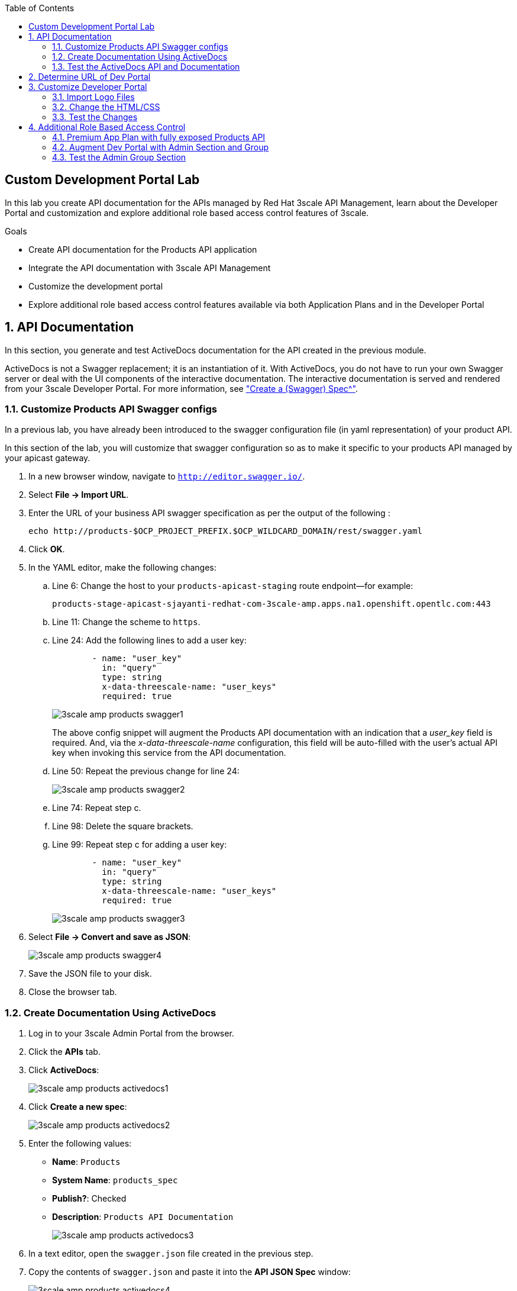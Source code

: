 :scrollbar:
:data-uri:
:toc2:
:linkattrs:


== Custom Development Portal Lab

In this lab you create API documentation for the APIs managed by Red Hat 3scale API Management, learn about the Developer Portal and customization and explore additional role based access control features of 3scale.

.Goals
* Create API documentation for the Products API application
* Integrate the API documentation with 3scale API Management
* Customize the development portal
* Explore additional role based access control features available via both Application Plans and in the Developer Portal

:numbered:

== API Documentation

In this section, you generate and test ActiveDocs documentation for the API created in the previous module.

ActiveDocs is not a Swagger replacement; it is an instantiation of it. With ActiveDocs, you do not have to run your own Swagger server or deal with the UI components of the interactive documentation. The interactive documentation is served and rendered from your 3scale Developer Portal. For more information, see link:https://support.3scale.net/docs/api-documentation/create-activedocs-spec["Create a (Swagger) Spec^"].

=== Customize Products API Swagger configs
In a previous lab, you have already been introduced to the swagger configuration file (in yaml representation) of your product API.

In this section of the lab, you will customize that swagger configuration so as to make it specific to your products API managed by your apicast gateway.

. In a new browser window, navigate to `http://editor.swagger.io/`.
. Select *File -> Import URL*.
. Enter the URL of your business API swagger specification as per the output of the following :
+
-----
echo http://products-$OCP_PROJECT_PREFIX.$OCP_WILDCARD_DOMAIN/rest/swagger.yaml
-----

. Click *OK*.
. In the YAML editor, make the following changes:
.. Line 6: Change the host to your `products-apicast-staging` route endpoint--for example:
+
`products-stage-apicast-sjayanti-redhat-com-3scale-amp.apps.na1.openshift.opentlc.com:443`
.. Line 11: Change the scheme to `https`.
.. Line 24: Add the following lines to add a user key:
+
[source,YAML]
-----
        - name: "user_key"
          in: "query"
          type: string
          x-data-threescale-name: "user_keys"
          required: true
-----
+
image::images/3scale_amp_products_swagger1.png[]
+
The above config snippet will augment the Products API documentation with an indication that a _user_key_ field is required.
And, via the _x-data-threescale-name_ configuration, this field will be auto-filled with the user's actual API key when invoking this service from the API documentation.

.. Line 50: Repeat the previous change for line 24:
+
image::images/3scale_amp_products_swagger2.png[]

.. Line 74: Repeat step c.
.. Line 98: Delete the square brackets.
.. Line 99: Repeat step c for adding a user key:
+
[source,YAML]
-----
        - name: "user_key"
          in: "query"
          type: string
          x-data-threescale-name: "user_keys"
          required: true
-----
+
image::images/3scale_amp_products_swagger3.png[]

. Select *File -> Convert and save as JSON*:
+
image::images/3scale_amp_products_swagger4.png[]

. Save the JSON file to your disk.
. Close the browser tab.

=== Create Documentation Using ActiveDocs


. Log in to your 3scale Admin Portal from the browser.
. Click the *APIs* tab.
. Click *ActiveDocs*:
+
image::images/3scale_amp_products_activedocs1.png[]

. Click *Create a new spec*:
+
image::images/3scale_amp_products_activedocs2.png[]

. Enter the following values:
* *Name*: `Products`
* *System Name*: `products_spec`
* *Publish?*: Checked
* *Description*: `Products API Documentation`
+
image::images/3scale_amp_products_activedocs3.png[]

. In a text editor, open the `swagger.json` file created in the previous step.
. Copy the contents of `swagger.json` and paste it into the *API JSON Spec* window:
+
image::images/3scale_amp_products_activedocs4.png[]

. Click *Create Service*.
+
image::images/3scale_amp_products_activedocs5.png[]

. If *Publish* appears at the top of the panel, click it.

=== Test the ActiveDocs API and Documentation

. Click *Get all Products* to expand the method.
. Go to the *Parameters* section.
. Click the *user_key* value field.
. Select the *ProductsApp* user key.
. Click *Try it out*:
+
image::images/3scale_amp_products_activedocs6.png[]
+
. If you get a *No response from server* error from the server, you need to accept the SSL certificate of the server by opening the request URL in a browser window and clicking *proceed to <URL>*:
+
image::images/3scale_amp_products_activedocs7.png[]

. Return to ActiveDocs and try the request again. Expect it to return an HTTP *200* response code and the response body:
+
image::images/3scale_amp_products_activedocs8.png[]

== Determine URL of Dev Portal

From time to time, you'll likely need the URL to your developer portal.

The CMS of your 3scale AMP provides a link at the top of the homepage called:  _Visit Developer Portal_.
Clicking that link will automatically redirect your browser to the URL of the developer portal.

The welcome email sent to new developer users also includes the link to the developer portal.

Another simple mechanism to determine the URL to your developer portal is directly from OpenShift.

. In you browser, navigate to and log into your OCP Web Console.
. Navigate to: `Applications -> Routes`.
. The URL to your developer portal is the _Hostname_ of the route called:  `system-developer-route`:
+
image::images/dev_portal_route.png[]

Alternatively, you could just as easily determine this using the OpenShift oc utility:
 
-----
$ echo -en "\n\n`oc get route system-developer-route -n $OCP_PROJECT_PREFIX-3scale-amp --template "https://{{.spec.host}}"`\n\n"
-----

== Customize Developer Portal

In this lab you work on the Developer Portal for the API’s customers, partners, and users. The Developer Portal can be fully customized to meet your needs. See the link:https://support.3scale.net/docs/developer-portal/overview[Developer Portal Overview^] for more information.

=== Import Logo Files

. Open a web browser and navigate to link:https://github.com/gpe-mw-training/3scale_development_labs/tree/master/DevPortal["3scale_development_labs/DevPortal^"].
. Download these two files:
* `RHMartBackground.jpg`
* `RHMartLogo.png`
. Log in to 3scale by Red Hat's Admin Portal with your username and password.
. Click the *Developer Portal* tab, and then click *New Page -> New File*:
+
image::images/3scale_amp_products_dev_portal1.png[]

. Enter the following:
* *Section*: `images`
* *Path*: `/images/RHMartLogo.png`
* *Attachment*: `RHMartLogo.png` from your local host
+
image::images/3scale_amp_products_dev_portal2.png[]

. Click *Create File*, and then click *New File*.
. Enter the following:
* *Section*: `images`
* *Path*:  `/images/RHMartBackground.png`
* *Attachment*: `RHMartBackground.png` from your local host
+
image::images/3scale_amp_products_dev_portal3.png[]

. Click *Create File*.

=== Change the HTML/CSS

. Click *All*.
. Click the image:images/Layouts_ico.png[] (Layouts) icon.
.. Click *Main layout*:
+
image::images/3scale_amp_products_dev_portal4.png[]
+
.. Delete line 46:
+
[source,text]
-----
            <a class="navbar-brand" href="/">{{  provider.name }}</a>
-----
+
.. Replace it with the following:
+
[source,text]
-----
            <div class="logo">
               <a href="#">
                  <img src="/images/RHMartLogo.png" alt="" style="height:100px; width:150px;">
               </a>
            </div>
-----
+
image::images/3scale_amp_products_dev_portal5.png[]

.. Scroll to the bottom of the page and click *Save*.

. Click the image:images/pages_ico.png[] (Pages) icon, and then click *Documentation*:
+
image::images/3scale_amp_products_dev_portal6.png[]

.. In line 3, replace `Echo` with `RHMart`.
.. Click *Save*:
+
image::images/3scale_amp_products_dev_portal7.png[]
+
. Under Partials, click *shared/swagger_ui*:
+
image::images/3scale_amp_products_dev_portal7_0.png[]
+
.. Change line 11 to the following:
+
[source,text]
-----
    var url = "{{provider.api_specs.products_spec.url}}";
-----
+
image::images/3scale_amp_products_dev_portal7_1.png[]
+
.. Click *Save*.
+
. Click *Homepage*:
+
image::images/3scale_amp_products_dev_portal8.png[]

.. Go to the HTML editor, and perform a search and replace of `Echo` (with a capital _E_) to `RHMart` in lines 19, 98, and 112.
.. Replace line 5 with the following:
+
[source,text]
-----
            <h1 style="text-shadow: 4px 4px #000000;">RH Mart API</h1>
-----

.. Click *Save*.
. Under the *css* folder, click *default.css*:
+
image::images/3scale_amp_products_dev_portal9.png[]

.. Replace line 22 with the following:
+
[source,text]
-----
            background-image: url('/images/RHMartBackground.jpg');
-----
+
.. Scroll down to the bottom of the page and click *Save*.
. Click the *0 Drafts* tab, and then click *Publish All*:
+
image::images/3scale_amp_products_dev_portal10.png[]

. When prompted to confirm the changes, click *OK*.


=== Test the Changes

. Click *Visit Developer Portal*:
+
image::images/3scale_amp_products_dev_portal11.png[]
+
* The Developer Portal opens in a new tab on your browser:
+
image::images/3scale_amp_products_dev_portal12.png[]

. Click *SIGN IN* at the top right, and log in as `rhbankdev` with the password provided in the previous lab.
. On the homepage, explore the *Applications*, *Statistics*, and *Credentials* sections.
+
image::images/3scale_amp_products_dev_portal13.png[]

. Click *Documentation*. Note that the ActiveDocs documentation created earlier is shown.
* You can test the API requests from this page:
+
image::images/3scale_amp_products_dev_portal14.png[]

== Additional Role Based Access Control 

=== Premium App Plan with fully exposed Products API

In a previous lab, recall that you defined a _ProductsBasicPlan_ where both the _Create Product_ and _Delete Product_ methods are disabled.
Afterwards, an _application_ from this _ProductsBasicPlan_ app plan was set up for members of the `RHBank` group. 

Subsequently, you could exepct a request for either of these methods to result in a *HTTP 429: Too Many Requests* error.

In this section of the lab, you will now define a different application plan and group that will have full access to all methods of the Products API.

Using the same steps:

. Create a new user `rhadmin` as part of the `RHAdmin` group
. Create an application using the `ProductsPremiumPlan` application plan
. Try the `Create Account` and `Delete Account` requests using the *user key* generated for this account.

.. Example request for `Create Account`:
+
[source,text]
-----
$ curl -k -X POST --header "Content-Type: application/json" --header "Accept: application/json" -d "{
  \"productid\": null,
  \"productname\": \"Samsung LED TV\",
  \"productprice\": 499.95}" "https://products-stage-apicast-sjayanti-redhat-com-3scale-amp.apps.na1.openshift.opentlc.com:443/rest/services/product?user_key=6e1bec836da1b3705da23635823f4f2d"

-----
+
The response should be the following:
+
[source,text]
-----
{"message":"Product created"}
-----

.. Example request for `Delete Account`:
+
[source,text]
-----
$ curl -k -X DELETE --header "Accept: application/json" "https://products-stage-apicast-sjayanti-redhat-com-3scale-amp.apps.na1.openshift.opentlc.com:443/rest/services/product/13?user_key=6e1bec836da1b3705da23635823f4f2d"

-----
+
The response should be the following:
+
[source,text]
-----
{"message":"Product 13 deleted"}
-----

=== Augment Dev Portal with Admin Section and Group

In this section you create a private section of the developer portal for access by users of the `RHAdmin` group.

. Log in to 3scale by Red Hat's Admin Portal using your credentials.
. Click the *Developer Portal* tab, and then click *New Section*:
+
image::images/3scale_amp_products_dev_portal_groups_1.png[]

.. In the *New Section* form, provide the following information:
* *Title*: `admin`
* *Parent*: `Root`
* *Partial Path*: `/rhadmin`
+
image::images/3scale_amp_products_dev_portal_groups_2.png[]

.. Verify that *public* is unchecked, and click *Create Section*.
* Your new section appears in the main menu:
+
image::images/3scale_amp_products_dev_portal_groups_3.png[]

. Select *New Page -> New Page*:
+
image::images/3scale_amp_products_dev_portal_groups_4.png[]

.. In the *New Page* form, enter the following values:
* *Title*: `Admin Page`
* *Section*: `admin`
* *Path*: `/rhadmin/welcome`
* *Liquid enabled*: Checked
* *Text box*: Enter the following:
+
[source,text]
-----
<h2>Administration Portal</h2>

Hello <B>{{ current_user.username }}</B>, you are an Admin user of  <B>Account organization  {{ current_account.name }}</B>.

Welcome to the Administration Section of the portal.
-----
+
image::images/3scale_amp_products_dev_portal_groups_5.png[]

.. Click *Create Page*.
* You see the *Admin* page in the *admin* section on the menu:
+
image::images/3scale_amp_products_dev_portal_groups_6.png[]

. Scroll down to the *Partials* section of the menu, and click *submenu*:
+
image::images/3scale_amp_products_dev_portal_groups_7.png[]

.. Add the following on line 38, after the `Documentation` item.
+
[source,text]
-----
        {% if current_account.name == 'RHAdmin'? %}
          <li class="{% if urls.docs.active? %}active{% endif %}">
            <a href="/rhadmin/welcome">Admin</a>
          </li>
        {% endif %}
-----
+
image::images/3scale_amp_products_dev_portal_groups_8.png[]

.. Click *Save*.
. Click the *Drafts* tab on the top, and then click *Publish All*:
+
image::images/3scale_amp_products_dev_portal_groups_9.png[]
+
* All your changes are published and can be tested from the Developer Portal.

. Click *Groups*, and then click *Create Group*:
+
image::images/3scale_amp_products_dev_portal_groups_10.png[]

.. Enter the following values:
* *Name*: `RHAdmin`
* *Allowed Sections*: `admin`
.. Click *Create Group*.
. Navigate to the *Developers* section, and click the *RHAdmin* account.
+
TIP: This is the account you created in the previous lab to use the *ProductsPremiumPlan*.

.. Click *O Group Memberships*:
+
image::images/3scale_amp_products_dev_portal_groups_11.png[]

.. Select the *RHAdmin* group in the *Groups* list, and click *Save*:
+
image::images/3scale_amp_products_dev_portal_groups_13.png[]

* The configuration for the Admin section and groups is complete and can be tested.

=== Test the Admin Group Section

. Open the Developer Portal and click *Sign In*.
. Log in as user `rhadmin` with the password you provided earlier:
+
image::images/3scale_amp_products_dev_portal_groups_12.png[]
+
image::images/3scale_amp_products_dev_portal_groups_13.png[]

* Observe that the *ADMIN* link appears on the top menu.

. Click *ADMIN* and observe that the Administration Portal page appears:
+
image::images/3scale_amp_products_dev_portal_groups_14.png[]

. Click the image:images/logout_ico.png[] (Log Out) icon to log out of the portal:
+
image::images/3scale_amp_products_dev_portal_groups_15.png[]

. Log in as user `rhbankdev` with the password provided during signup.
* Observe that because this user is a basic user, the *ADMIN* link is not available:
+
image::images/3scale_amp_products_dev_portal_groups_16.png[]

* If the `rhbankdev` user tries to access the `/rhadmin/welcome` link directly, an error message results:
+
image::images/3scale_amp_products_dev_portal_groups_17.png[]


Groups and private sections can be used to control access to certain sections of the Developer Portal, or to ensure that different sections or layouts could be accessed depending on the user's role.

.References

* link:https://support.3scale.net/docs/developer-portal/overview[Developer Portal Overview^]
* link:https://support.3scale.net/docs/developer-portal/liquid-reference[Liquid Reference^]
